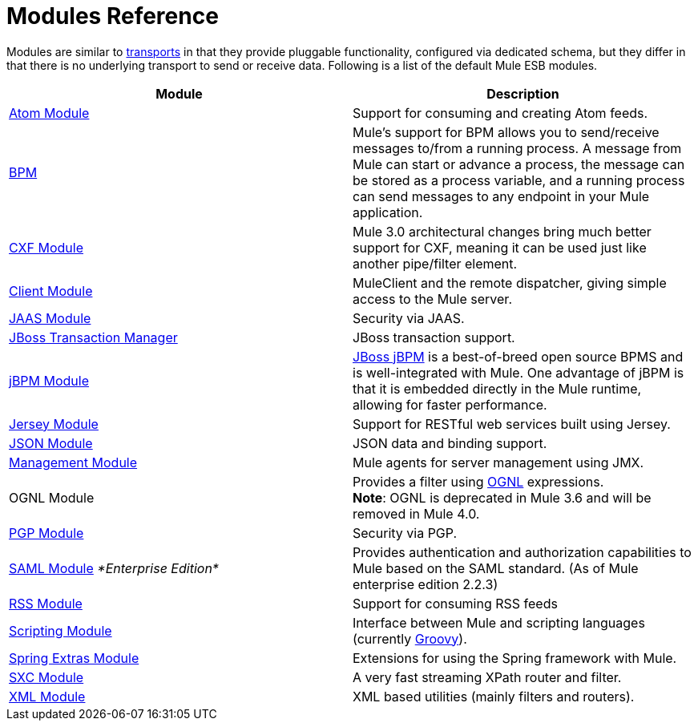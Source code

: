 = Modules Reference
:keywords: anypoint studio, esb, modules

Modules are similar to link:/mule\-user\-guide/v/3\.6/connecting-using-transports[transports] in that they provide pluggable functionality, configured via dedicated schema, but they differ in that there is no underlying transport to send or receive data. Following is a list of the default Mule ESB modules.

[%header,cols="2*"]
|===
|Module |Description
|link:/mule\-user\-guide/v/3\.6/atom-module-reference[Atom Module] |Support for consuming and creating Atom feeds.
|link:/mule\-user\-guide/v/3\.6/bpm-module-reference[BPM] |Mule's support for BPM allows you to send/receive messages to/from a running process. A message from Mule can start or advance a process, the message can be stored as a process variable, and a running process can send messages to any endpoint in your Mule application.
|link:/mule\-user\-guide/v/3\.6/cxf-module-reference[CXF Module] |Mule 3.0 architectural changes bring much better support for CXF, meaning it can be used just like another pipe/filter element.
|link:/mule\-user\-guide/v/3\.6/using-the-mule-client[Client Module] |MuleClient and the remote dispatcher, giving simple access to the Mule server.
|link:/mule\-user\-guide/v/3\.6/jaas-module-reference[JAAS Module] |Security via JAAS.
|link:/mule\-user\-guide/v/3\.6/jboss-transaction-manager-reference[JBoss Transaction Manager] |JBoss transaction support.
|link:/mule\-user\-guide/v/3\.6/jboss-jbpm-module-reference[jBPM Module] |http://www.jboss.org/jbpm[JBoss jBPM] is a best-of-breed open source BPMS and is well-integrated with Mule. One advantage of jBPM is that it is embedded directly in the Mule runtime, allowing for faster performance.
|link:/mule\-user\-guide/v/3\.6/jersey-module-reference[Jersey Module] |Support for RESTful web services built using Jersey.
|link:/mule\-user\-guide/v/3\.6/json-module-reference[JSON Module] |JSON data and binding support.
|link:/mule\-user\-guide/v/3\.6/mule-agents[Management Module] |Mule agents for server management using JMX.
|OGNL Module |Provides a filter using link:https://commons.apache.org/proper/commons-ognl/[OGNL] expressions. +
*Note*: OGNL is deprecated in Mule 3.6 and will be removed in Mule 4.0. 
|link:/mule\-user\-guide/v/3\.6/pgp-security[PGP Module] |Security via PGP.
|link:/mule\-user\-guide/v/3\.6/saml-module[SAML Module] _*Enterprise Edition*_ |Provides authentication and authorization capabilities to Mule based on the SAML standard. (As of Mule enterprise edition 2.2.3)
|link:/mule\-user\-guide/v/3\.6/rss-module-reference[RSS Module] |Support for consuming RSS feeds
|link:/mule\-user\-guide/v/3\.6/scripting-module-reference[Scripting Module] |Interface between Mule and scripting languages (currently link:http://groovy-lang.org/[Groovy]).
|link:/mule\-user\-guide/v/3\.6/spring-extras-module-reference[Spring Extras Module] |Extensions for using the Spring framework with Mule.
|link:/mule\-user\-guide/v/3\.6/sxc-module-reference[SXC Module] |A very fast streaming XPath router and filter.
|link:/mule\-user\-guide/v/3\.6/xml-module-reference[XML Module] |XML based utilities (mainly filters and routers).
|===
